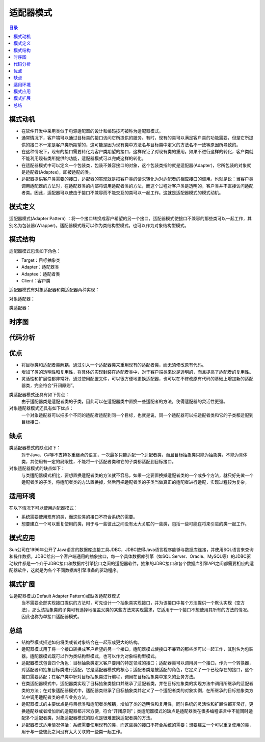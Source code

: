 .. _adapter:

适配器模式
====================

.. contents:: 目录

模式动机
--------------------
- 在软件开发中采用类似于电源适配器的设计和编码技巧被称为适配器模式。
- 通常情况下，客户端可以通过目标类的接口访问它所提供的服务。有时，现有的类可以满足客户类的功能需要，但是它所提供的接口不一定是客户类所期望的，这可能是因为现有类中方法名与目标类中定义的方法名不一致等原因所导致的。
- 在这种情况下，现有的接口需要转化为客户类期望的接口，这样保证了对现有类的重用。如果不进行这样的转化，客户类就不能利用现有类所提供的功能，适配器模式可以完成这样的转化。
- 在适配器模式中可以定义一个包装类，包装不兼容接口的对象，这个包装类指的就是适配器(Adapter)，它所包装的对象就是适配者(Adaptee)，即被适配的类。
- 适配器提供客户类需要的接口，适配器的实现就是把客户类的请求转化为对适配者的相应接口的调用。也就是说：当客户类调用适配器的方法时，在适配器类的内部将调用适配者类的方法，而这个过程对客户类是透明的，客户类并不直接访问适配者类。因此，适配器可以使由于接口不兼容而不能交互的类可以一起工作。这就是适配器模式的模式动机。

模式定义
--------------------
适配器模式(Adapter Pattern) ：将一个接口转换成客户希望的另一个接口，适配器模式使接口不兼容的那些类可以一起工作，其别名为包装器(Wrapper)。适配器模式既可以作为类结构型模式，也可以作为对象结构型模式。



模式结构
--------------------
适配器模式包含如下角色：

- Target：目标抽象类
- Adapter：适配器类
- Adaptee：适配者类
- Client：客户类

适配器模式有对象适配器和类适配器两种实现：

对象适配器：

.. image:: /_static/Adapter.jpg


类适配器：

.. image:: /_static/Adapter_classModel.jpg


时序图
--------------------
.. image:: /_static/seq_Adapter.jpg

代码分析
--------------------


优点
--------------------
- 将目标类和适配者类解耦，通过引入一个适配器类来重用现有的适配者类，而无须修改原有代码。
- 增加了类的透明性和复用性，将具体的实现封装在适配者类中，对于客户端类来说是透明的，而且提高了适配者的复用性。
- 灵活性和扩展性都非常好，通过使用配置文件，可以很方便地更换适配器，也可以在不修改原有代码的基础上增加新的适配器类，完全符合“开闭原则”。

类适配器模式还具有如下优点：
    由于适配器类是适配者类的子类，因此可以在适配器类中置换一些适配者的方法，使得适配器的灵活性更强。

对象适配器模式还具有如下优点：
    一个对象适配器可以把多个不同的适配者适配到同一个目标，也就是说，同一个适配器可以把适配者类和它的子类都适配到目标接口。


缺点
--------------------
类适配器模式的缺点如下：
    对于Java、C#等不支持多重继承的语言，一次最多只能适配一个适配者类，而且目标抽象类只能为抽象类，不能为具体类，其使用有一定的局限性，不能将一个适配者类和它的子类都适配到目标接口。

对象适配器模式的缺点如下：
    与类适配器模式相比，要想置换适配者类的方法就不容易。如果一定要置换掉适配者类的一个或多个方法，就只好先做一个适配者类的子类，将适配者类的方法置换掉，然后再把适配者类的子类当做真正的适配者进行适配，实现过程较为复杂。


适用环境
--------------------
在以下情况下可以使用适配器模式：

- 系统需要使用现有的类，而这些类的接口不符合系统的需要。
- 想要建立一个可以重复使用的类，用于与一些彼此之间没有太大关联的一些类，包括一些可能在将来引进的类一起工作。


模式应用
--------------------
Sun公司在1996年公开了Java语言的数据库连接工具JDBC，JDBC使得Java语言程序能够与数据库连接，并使用SQL语言来查询和操作数据。JDBC给出一个客户端通用的抽象接口，每一个具体数据库引擎（如SQL Server、Oracle、MySQL等）的JDBC驱动软件都是一个介于JDBC接口和数据库引擎接口之间的适配器软件。抽象的JDBC接口和各个数据库引擎API之间都需要相应的适配器软件，这就是为各个不同数据库引擎准备的驱动程序。


模式扩展
--------------------
认适配器模式(Default Adapter Pattern)或缺省适配器模式
    当不需要全部实现接口提供的方法时，可先设计一个抽象类实现接口，并为该接口中每个方法提供一个默认实现（空方法），那么该抽象类的子类可有选择地覆盖父类的某些方法来实现需求，它适用于一个接口不想使用其所有的方法的情况。因此也称为单接口适配器模式。


总结
--------------------
- 结构型模式描述如何将类或者对象结合在一起形成更大的结构。
- 适配器模式用于将一个接口转换成客户希望的另一个接口，适配器模式使接口不兼容的那些类可以一起工作，其别名为包装器。适配器模式既可以作为类结构型模式，也可以作为对象结构型模式。
- 适配器模式包含四个角色：目标抽象类定义客户要用的特定领域的接口；适配器类可以调用另一个接口，作为一个转换器，对适配者和抽象目标类进行适配，它是适配器模式的核心；适配者类是被适配的角色，它定义了一个已经存在的接口，这个接口需要适配；在客户类中针对目标抽象类进行编程，调用在目标抽象类中定义的业务方法。
- 在类适配器模式中，适配器类实现了目标抽象类接口并继承了适配者类，并在目标抽象类的实现方法中调用所继承的适配者类的方法；在对象适配器模式中，适配器类继承了目标抽象类并定义了一个适配者类的对象实例，在所继承的目标抽象类方法中调用适配者类的相应业务方法。
- 适配器模式的主要优点是将目标类和适配者类解耦，增加了类的透明性和复用性，同时系统的灵活性和扩展性都非常好，更换适配器或者增加新的适配器都非常方便，符合“开闭原则”；类适配器模式的缺点是适配器类在很多编程语言中不能同时适配多个适配者类，对象适配器模式的缺点是很难置换适配者类的方法。
- 适配器模式适用情况包括：系统需要使用现有的类，而这些类的接口不符合系统的需要；想要建立一个可以重复使用的类，用于与一些彼此之间没有太大关联的一些类一起工作。
